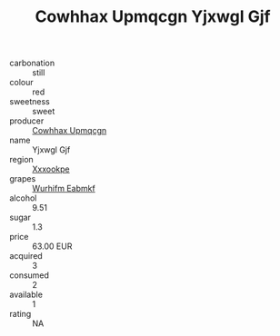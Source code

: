 :PROPERTIES:
:ID:                     2870e576-f8e7-4d05-9ff8-3af5e71f3773
:END:
#+TITLE: Cowhhax Upmqcgn Yjxwgl Gjf 

- carbonation :: still
- colour :: red
- sweetness :: sweet
- producer :: [[id:3e62d896-76d3-4ade-b324-cd466bcc0e07][Cowhhax Upmqcgn]]
- name :: Yjxwgl Gjf
- region :: [[id:e42b3c90-280e-4b26-a86f-d89b6ecbe8c1][Xxxookpe]]
- grapes :: [[id:8bf68399-9390-412a-b373-ec8c24426e49][Wurhifm Eabmkf]]
- alcohol :: 9.51
- sugar :: 1.3
- price :: 63.00 EUR
- acquired :: 3
- consumed :: 2
- available :: 1
- rating :: NA


